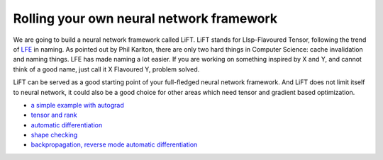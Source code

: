 =========================================
Rolling your own neural network framework
=========================================

We are going to build a neural network framework called LiFT. LiFT
stands for LIsp-Flavoured Tensor, following the trend of `LFE`__ in
naming. As pointed out by Phil Karlton, there are only two hard things
in Computer Science: cache invalidation and naming things. LFE has
made naming a lot easier. If you are working on something inspired by
X and Y, and cannot think of a good name, just call it X Flavoured Y,
problem solved.

LiFT can be served as a good starting point of your full-fledged
neural network framework. And LiFT does not limit itself to neural
network, it could also be a good choice for other areas which need
tensor and gradient based optimization.


.. __: http://lfe.io/

* `a simple example with autograd <autograd.rst>`__
* `tensor and rank <rank.rst>`__
* `automatic differentiation <diff.rst>`__
* `shape checking <shape.rst>`__
* `backpropagation, reverse mode automatic differentiation <diff2.rst>`__
